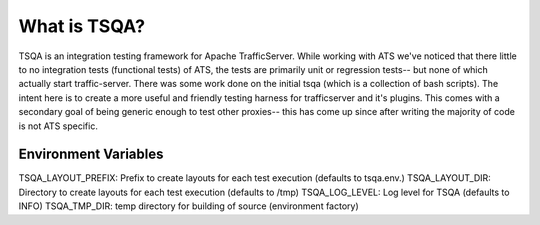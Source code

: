 .. Licensed to the Apache Software Foundation (ASF) under one
   or more contributor license agreements.  See the NOTICE file
   distributed with this work for additional information
   regarding copyright ownership.  The ASF licenses this file
   to you under the Apache License, Version 2.0 (the
   "License"); you may not use this file except in compliance
   with the License.  You may obtain a copy of the License at

   http://www.apache.org/licenses/LICENSE-2.0

   Unless required by applicable law or agreed to in writing,
   software distributed under the License is distributed on an
   "AS IS" BASIS, WITHOUT WARRANTIES OR CONDITIONS OF ANY
   KIND, either express or implied.  See the License for the
   specific language governing permissions and limitations
   under the License.

=============
What is TSQA?
=============

TSQA is an integration testing framework for Apache TrafficServer. While working
with ATS we've noticed that there little to no integration tests (functional tests)
of ATS, the tests are primarily unit or regression tests-- but none of which actually
start traffic-server. There was some work done on the initial tsqa (which is a
collection of bash scripts). The intent here is to create a more useful and
friendly testing harness for trafficserver and it's plugins. This comes with a
secondary goal of being generic enough to test other proxies-- this has come up
since after writing the majority of code is not ATS specific.



Environment Variables
=====================
TSQA_LAYOUT_PREFIX: Prefix to create layouts for each test execution (defaults to tsqa.env.)
TSQA_LAYOUT_DIR: Directory to create layouts for each test execution (defaults to /tmp)
TSQA_LOG_LEVEL: Log level for TSQA (defaults to INFO)
TSQA_TMP_DIR: temp directory for building of source (environment factory)
